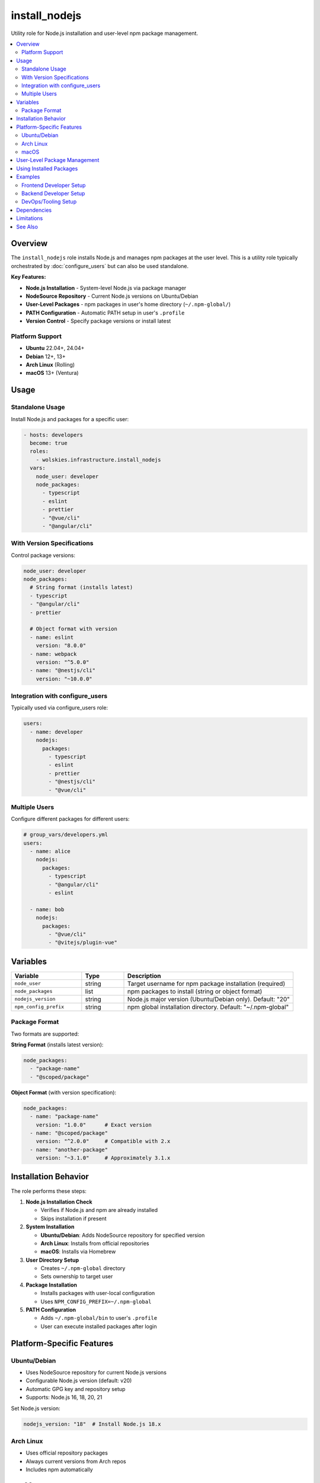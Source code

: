 install_nodejs
==============

Utility role for Node.js installation and user-level npm package management.

.. contents::
   :local:
   :depth: 2

Overview
--------

The ``install_nodejs`` role installs Node.js and manages npm packages at the user level. This is a utility role typically orchestrated by :doc:`configure_users` but can also be used standalone.

**Key Features:**

- **Node.js Installation** - System-level Node.js via package manager
- **NodeSource Repository** - Current Node.js versions on Ubuntu/Debian
- **User-Level Packages** - npm packages in user's home directory (``~/.npm-global/``)
- **PATH Configuration** - Automatic PATH setup in user's ``.profile``
- **Version Control** - Specify package versions or install latest

Platform Support
~~~~~~~~~~~~~~~~

- **Ubuntu** 22.04+, 24.04+
- **Debian** 12+, 13+
- **Arch Linux** (Rolling)
- **macOS** 13+ (Ventura)

Usage
-----

Standalone Usage
~~~~~~~~~~~~~~~~

Install Node.js and packages for a specific user:

.. code-block:: yaml

   - hosts: developers
     become: true
     roles:
       - wolskies.infrastructure.install_nodejs
     vars:
       node_user: developer
       node_packages:
         - typescript
         - eslint
         - prettier
         - "@vue/cli"
         - "@angular/cli"

With Version Specifications
~~~~~~~~~~~~~~~~~~~~~~~~~~~~

Control package versions:

.. code-block:: yaml

   node_user: developer
   node_packages:
     # String format (installs latest)
     - typescript
     - "@angular/cli"
     - prettier

     # Object format with version
     - name: eslint
       version: "8.0.0"
     - name: webpack
       version: "^5.0.0"
     - name: "@nestjs/cli"
       version: "~10.0.0"

Integration with configure_users
~~~~~~~~~~~~~~~~~~~~~~~~~~~~~~~~~

Typically used via configure_users role:

.. code-block:: yaml

   users:
     - name: developer
       nodejs:
         packages:
           - typescript
           - eslint
           - prettier
           - "@nestjs/cli"
           - "@vue/cli"

Multiple Users
~~~~~~~~~~~~~~

Configure different packages for different users:

.. code-block:: yaml

   # group_vars/developers.yml
   users:
     - name: alice
       nodejs:
         packages:
           - typescript
           - "@angular/cli"
           - eslint

     - name: bob
       nodejs:
         packages:
           - "@vue/cli"
           - "@vitejs/plugin-vue"

Variables
---------

.. list-table::
   :header-rows: 1
   :widths: 25 15 60

   * - Variable
     - Type
     - Description
   * - ``node_user``
     - string
     - Target username for npm package installation (required)
   * - ``node_packages``
     - list
     - npm packages to install (string or object format)
   * - ``nodejs_version``
     - string
     - Node.js major version (Ubuntu/Debian only). Default: "20"
   * - ``npm_config_prefix``
     - string
     - npm global installation directory. Default: "~/.npm-global"

Package Format
~~~~~~~~~~~~~~

Two formats are supported:

**String Format** (installs latest version):

.. code-block:: yaml

   node_packages:
     - "package-name"
     - "@scoped/package"

**Object Format** (with version specification):

.. code-block:: yaml

   node_packages:
     - name: "package-name"
       version: "1.0.0"      # Exact version
     - name: "@scoped/package"
       version: "^2.0.0"     # Compatible with 2.x
     - name: "another-package"
       version: "~3.1.0"     # Approximately 3.1.x

Installation Behavior
---------------------

The role performs these steps:

1. **Node.js Installation Check**

   - Verifies if Node.js and npm are already installed
   - Skips installation if present

2. **System Installation**

   - **Ubuntu/Debian**: Adds NodeSource repository for specified version
   - **Arch Linux**: Installs from official repositories
   - **macOS**: Installs via Homebrew

3. **User Directory Setup**

   - Creates ``~/.npm-global`` directory
   - Sets ownership to target user

4. **Package Installation**

   - Installs packages with user-local configuration
   - Uses ``NPM_CONFIG_PREFIX=~/.npm-global``

5. **PATH Configuration**

   - Adds ``~/.npm-global/bin`` to user's ``.profile``
   - User can execute installed packages after login

Platform-Specific Features
---------------------------

Ubuntu/Debian
~~~~~~~~~~~~~

- Uses NodeSource repository for current Node.js versions
- Configurable Node.js version (default: v20)
- Automatic GPG key and repository setup
- Supports: Node.js 16, 18, 20, 21

Set Node.js version:

.. code-block:: yaml

   nodejs_version: "18"  # Install Node.js 18.x

Arch Linux
~~~~~~~~~~

- Uses official repository packages
- Always current versions from Arch repos
- Includes npm automatically

macOS
~~~~~

- Uses Homebrew for Node.js installation
- Integrates with existing Homebrew setup
- Homebrew must be installed first (via configure_software)

User-Level Package Management
------------------------------

All npm packages install to user directories:

**Directory Structure:**

- **Packages**: ``~/.npm-global/lib/node_modules/``
- **Binaries**: ``~/.npm-global/bin/``
- **Configuration**: ``NPM_CONFIG_PREFIX=~/.npm-global``

**PATH Setup:**

The role automatically adds to ``~/.profile``:

.. code-block:: bash

   export PATH="$HOME/.npm-global/bin:$PATH"

**Benefits:**

- No system-wide changes
- No root privileges for package management
- Multiple users can have different packages/versions
- User controls their own packages

Using Installed Packages
-------------------------

After installation and login, packages are available:

.. code-block:: bash

   # TypeScript compiler
   tsc --version

   # ESLint
   eslint myfile.js

   # Angular CLI
   ng new my-app

   # Vue CLI
   vue create my-app

**Note:** User must logout and login (or source ``. ~/.profile``) for PATH changes to take effect.

Examples
--------

Frontend Developer Setup
~~~~~~~~~~~~~~~~~~~~~~~~

.. code-block:: yaml

   node_user: frontend-dev
   node_packages:
     - typescript
     - "@angular/cli"
     - "@vue/cli"
     - eslint
     - prettier
     - webpack
     - vite

Backend Developer Setup
~~~~~~~~~~~~~~~~~~~~~~~

.. code-block:: yaml

   node_user: backend-dev
   node_packages:
     - typescript
     - "@nestjs/cli"
     - ts-node
     - nodemon
     - pm2

DevOps/Tooling Setup
~~~~~~~~~~~~~~~~~~~~

.. code-block:: yaml

   node_user: devops
   node_packages:
     - npm-check-updates
     - serverless
     - "@aws-amplify/cli"
     - netlify-cli

Dependencies
------------

**Ansible Collections:**

- ``community.general`` - npm module
- ``ansible.builtin`` - deb822_repository module (Ubuntu/Debian)

**System Requirements:**

- User account must exist
- Internet access for package downloads
- Homebrew (macOS only)

Install dependencies:

.. code-block:: bash

   ansible-galaxy collection install -r requirements.yml

Limitations
-----------

**PATH Configuration:**

PATH updates are added to ``~/.profile``, which requires:

- User logout/login for changes to take effect
- Or manually source: ``source ~/.profile``
- Some shells may not source ``.profile`` automatically

**NodeSource Repository:**

On Ubuntu/Debian:

- Only major versions available (16, 18, 20, 21)
- Cannot specify minor versions
- Repository must be accessible

**User Requirements:**

- User must exist before role execution
- Role does not create users
- Skips if user doesn't exist

See Also
--------

- :doc:`configure_users` - Phase 3 role that orchestrates this utility role
- :doc:`install_rust` - Rust utility role
- :doc:`install_go` - Go utility role
- :doc:`install_neovim` - Neovim utility role
- :doc:`configure_software` - Phase 2 role (installs Node.js system-wide if needed)
- :doc:`/reference/variables-reference` - Complete variable reference
